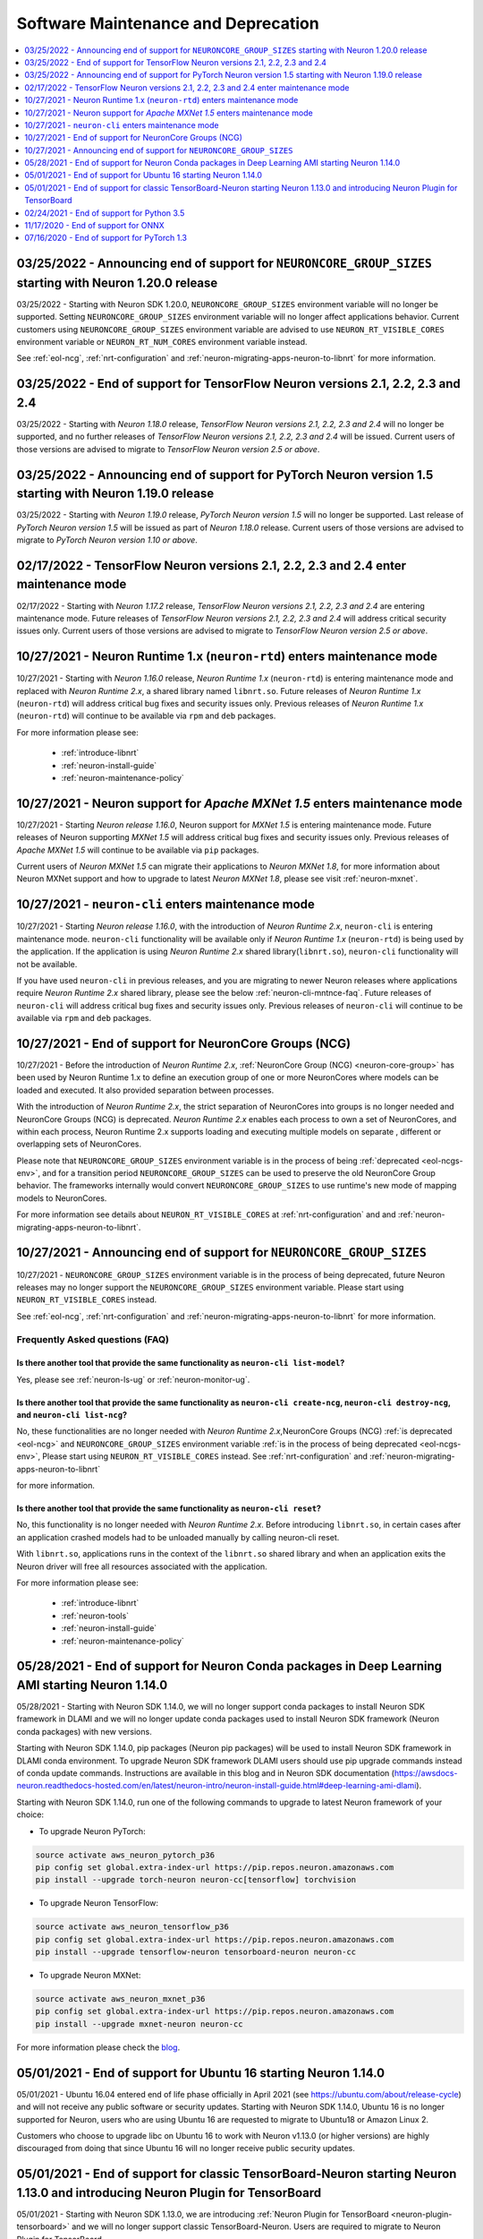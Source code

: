 .. _software-maintenance:

Software Maintenance and Deprecation
====================================

.. contents::
	:local:
	:depth: 1



.. _eol-ncgs-env_2:

03/25/2022 - Announcing end of support for ``NEURONCORE_GROUP_SIZES`` starting with Neuron 1.20.0 release
--------------------------------------------------------------------------------------------------------

03/25/2022 - Starting with Neuron SDK 1.20.0, ``NEURONCORE_GROUP_SIZES`` environment variable will no longer be supported. Setting 
``NEURONCORE_GROUP_SIZES`` environment variable will no longer affect applications behavior.
Current customers using ``NEURONCORE_GROUP_SIZES`` environment variable are advised to use ``NEURON_RT_VISIBLE_CORES`` environment variable  or ``NEURON_RT_NUM_CORES`` environment variable instead.

See :ref:`eol-ncg`, :ref:`nrt-configuration` and :ref:`neuron-migrating-apps-neuron-to-libnrt` for more information.


.. _eol-tf-21-24:

03/25/2022 - End of support for TensorFlow Neuron versions 2.1, 2.2, 2.3 and 2.4
-------------------------------------------------------------------------------

03/25/2022 - Starting with *Neuron 1.18.0* release, *TensorFlow Neuron versions 2.1, 2.2, 2.3 and 2.4* will no longer be supported, and  
no further releases of *TensorFlow Neuron versions 2.1, 2.2, 2.3 and 2.4* will be issued.  Current users of those versions are advised to migrate to 
*TensorFlow Neuron version 2.5 or above*.


.. _announce-eol-pt-1-5:

03/25/2022 - Announcing end of support for PyTorch Neuron version 1.5 starting with Neuron 1.19.0 release
--------------------------------------------------------------------------------------------------------

03/25/2022 - Starting with *Neuron 1.19.0* release, *PyTorch Neuron version 1.5* will no longer be supported. Last release of *PyTorch Neuron version 1.5* will be issued
as part of *Neuron 1.18.0* release. Current users of those versions are advised to migrate to *PyTorch Neuron version 1.10 or above*.


.. _maintenance_tf21_tf24:

02/17/2022 - TensorFlow Neuron versions 2.1, 2.2, 2.3 and 2.4 enter maintenance mode
------------------------------------------------------------------------------------

02/17/2022 - Starting with *Neuron 1.17.2* release, *TensorFlow Neuron versions 2.1, 2.2, 2.3 and 2.4* are entering maintenance mode.  Future releases of 
*TensorFlow Neuron versions 2.1, 2.2, 2.3 and 2.4* will address critical security issues only. Current users of those versions are advised to migrate to 
*TensorFlow Neuron version 2.5 or above*.


.. _maintenance_rtd:

10/27/2021 - Neuron Runtime 1.x (``neuron-rtd``) enters maintenance mode
------------------------------------------------------------------------

10/27/2021 - Starting with *Neuron 1.16.0* release, *Neuron Runtime 1.x* (``neuron-rtd``) is entering maintenance mode and replaced 
with *Neuron Runtime 2.x*, a shared library named ``libnrt.so``. 
Future releases of *Neuron Runtime 1.x* (``neuron-rtd``) will address critical bug fixes and security issues only. Previous releases of 
*Neuron Runtime 1.x* (``neuron-rtd``) will continue to be available via ``rpm`` and ``deb`` packages.

For more information please see:

	* :ref:`introduce-libnrt`
	* :ref:`neuron-install-guide`
	* :ref:`neuron-maintenance-policy`


.. _maintenance_mxnet_1_5:

10/27/2021 - Neuron support for *Apache MXNet 1.5* enters maintenance mode
--------------------------------------------------------------------------

10/27/2021 - Starting *Neuron release 1.16.0*,  Neuron support for *MXNet 1.5* is entering maintenance mode.
Future releases of Neuron supporting *MXNet 1.5*  will address critical bug fixes and security issues only.
Previous releases of *Apache MXNet 1.5* will continue to be available via ``pip`` packages.

Current users of *Neuron MXNet 1.5* can migrate their applications to *Neuron MXNet 1.8*, for more information 
about Neuron MXNet support and how to upgrade to latest *Neuron MXNet 1.8*, please see visit :ref:`neuron-mxnet`.


.. _maintenance_neuron-cli:

10/27/2021 - ``neuron-cli`` enters maintenance mode
---------------------------------------------------

10/27/2021 - Starting *Neuron release 1.16.0*, with the introduction of *Neuron Runtime 2.x*, ``neuron-cli`` is entering maintenance mode. ``neuron-cli`` 
functionality will be available only if *Neuron Runtime 1.x* (``neuron-rtd``) is being used by the application. If the application is using 
*Neuron Runtime 2.x* shared library(``libnrt.so``), ``neuron-cli`` functionality will not be available.


If you have used ``neuron-cli`` in previous releases, and you are migrating to
newer Neuron releases where applications require *Neuron Runtime 2.x* shared library, please see the below :ref:`neuron-cli-mntnce-faq`.
Future releases of ``neuron-cli`` will address 
critical bug fixes and security issues only. Previous releases of ``neuron-cli`` will continue to be available via ``rpm`` and ``deb`` packages.


.. _eol-ncg:

10/27/2021 - End of support for NeuronCore Groups (NCG)
-------------------------------------------------------

10/27/2021 -  Before the introduction of *Neuron Runtime 2.x*, :ref:`NeuronCore Group (NCG) <neuron-core-group>` has been used by Neuron Runtime 1.x 
to define an execution group of one or more NeuronCores where models can be loaded and executed. It also provided separation between processes.
   
With the introduction of *Neuron Runtime 2.x*, the strict separation of NeuronCores into groups is no longer needed and NeuronCore Groups (NCG) is 
deprecated.  *Neuron Runtime 2.x* enables each process to own a set of NeuronCores, and within each process, Neuron Runtime 2.x supports loading and 
executing multiple models on separate , different or overlapping sets of NeuronCores.

Please note that ``NEURONCORE_GROUP_SIZES`` environment variable is in the process of being :ref:`deprecated <eol-ncgs-env>`, and for a transition period 
``NEURONCORE_GROUP_SIZES`` can be used to preserve the old NeuronCore Group behavior. The frameworks internally would convert ``NEURONCORE_GROUP_SIZES`` to 
use runtime's new mode of mapping models to NeuronCores.

For more information see details about ``NEURON_RT_VISIBLE_CORES`` at :ref:`nrt-configuration` and  and :ref:`neuron-migrating-apps-neuron-to-libnrt`.


.. _eol-ncgs-env:

10/27/2021 - Announcing end of support for ``NEURONCORE_GROUP_SIZES``
---------------------------------------------------------------------

10/27/2021 - ``NEURONCORE_GROUP_SIZES`` environment variable is in the process of being deprecated, future Neuron releases may no longer support
the ``NEURONCORE_GROUP_SIZES`` environment variable. Please start
using ``NEURON_RT_VISIBLE_CORES`` instead.

See :ref:`eol-ncg`, :ref:`nrt-configuration` and :ref:`neuron-migrating-apps-neuron-to-libnrt` for more information.




.. _neuron-cli-mntnce-faq:

Frequently Asked questions (FAQ)
^^^^^^^^^^^^^^^^^^^^^^^^^^^^^^^^

Is there another tool that provide the same functionality as ``neuron-cli list-model``?
~~~~~~~~~~~~~~~~~~~~~~~~~~~~~~~~~~~~~~~~~~~~~~~~~~~~~~~~~~~~~~~~~~~~~~~~~~~~~~~~~~~~~~~

Yes, please see :ref:`neuron-ls-ug` or :ref:`neuron-monitor-ug`.

Is there another tool that provide the same functionality as ``neuron-cli create-ncg``, ``neuron-cli destroy-ncg``, and ``neuron-cli list-ncg``?
~~~~~~~~~~~~~~~~~~~~~~~~~~~~~~~~~~~~~~~~~~~~~~~~~~~~~~~~~~~~~~~~~~~~~~~~~~~~~~~~~~~~~~~~~~~~~~~~~~~~~~~~~~~~~~~~~~~~~~~~~~~~~~~~~~~~~~~~~~~~~~~~

No, these functionalities are no longer needed with *Neuron Runtime 2.x*,NeuronCore Groups (NCG) :ref:`is deprecated <eol-ncg>` and ``NEURONCORE_GROUP_SIZES`` environment variable :ref:`is in the process of being deprecated <eol-ncgs-env>`, Please start using ``NEURON_RT_VISIBLE_CORES`` instead. See :ref:`nrt-configuration` and :ref:`neuron-migrating-apps-neuron-to-libnrt` 

for more information.

Is there another tool that provide the same functionality as ``neuron-cli reset``?
~~~~~~~~~~~~~~~~~~~~~~~~~~~~~~~~~~~~~~~~~~~~~~~~~~~~~~~~~~~~~~~~~~~~~~~~~~~~~~~~~~

No, this functionality is no longer needed with *Neuron Runtime 2.x*. Before introducing ``libnrt.so``, in certain cases after an application 
crashed  models had to be unloaded manually by calling neuron-cli reset.

With ``libnrt.so``, applications runs in the context of the ``libnrt.so`` shared library and when an application exits the Neuron driver will free all resources associated with the application.


For more information please see:

	* :ref:`introduce-libnrt`
	* :ref:`neuron-tools`
	* :ref:`neuron-install-guide`
	* :ref:`neuron-maintenance-policy`


.. _eol-conda-packages:

05/28/2021 - End of support for Neuron Conda packages in Deep Learning AMI starting Neuron 1.14.0
-------------------------------------------------------------------------------------------------

05/28/2021 - Starting with Neuron SDK 1.14.0, we will no longer support conda packages to install Neuron SDK framework in DLAMI and we will no longer update conda packages used to install Neuron SDK framework (Neuron conda packages) with new versions.

Starting with Neuron SDK 1.14.0, pip packages (Neuron pip packages) will be used to install Neuron SDK framework in DLAMI conda environment. To upgrade Neuron SDK framework DLAMI users should use pip upgrade commands instead of conda update commands. Instructions are available in this blog and in Neuron SDK documentation (https://awsdocs-neuron.readthedocs-hosted.com/en/latest/neuron-intro/neuron-install-guide.html#deep-learning-ami-dlami).


Starting with Neuron SDK 1.14.0, run one of the following commands to upgrade to latest Neuron framework of your choice:

* To upgrade Neuron PyTorch:

.. code-block::

    source activate aws_neuron_pytorch_p36
    pip config set global.extra-index-url https://pip.repos.neuron.amazonaws.com
    pip install --upgrade torch-neuron neuron-cc[tensorflow] torchvision

* To upgrade Neuron TensorFlow:

.. code-block::

   source activate aws_neuron_tensorflow_p36
   pip config set global.extra-index-url https://pip.repos.neuron.amazonaws.com
   pip install --upgrade tensorflow-neuron tensorboard-neuron neuron-cc

* To upgrade Neuron MXNet:

.. code-block::

   source activate aws_neuron_mxnet_p36
   pip config set global.extra-index-url https://pip.repos.neuron.amazonaws.com
   pip install --upgrade mxnet-neuron neuron-cc

For more information please check the `blog <https://aws.amazon.com/blogs/developer/neuron-conda-packages-eol/>`__.



.. _eol-ubuntu16:

05/01/2021 - End of support for Ubuntu 16 starting Neuron 1.14.0
----------------------------------------------------------------

05/01/2021 - Ubuntu 16.04 entered end of life phase officially in April 2021 (see https://ubuntu.com/about/release-cycle) and will not receive any public software or security updates. Starting with Neuron SDK 1.14.0, Ubuntu 16 is no longer supported for Neuron, users who are using Ubuntu 16 are requested to migrate to Ubuntu18 or Amazon Linux 2.

Customers who choose to upgrade libc on Ubuntu 16 to work with Neuron v1.13.0 (or higher versions) are highly discouraged from doing that since Ubuntu 16 will no longer receive public security updates.

.. _eol-classic-tensorboard:

05/01/2021 - End of support for classic TensorBoard-Neuron starting Neuron 1.13.0 and introducing Neuron Plugin for TensorBoard 
-------------------------------------------------------------------------------------------------------------------------------

05/01/2021 - Starting with Neuron SDK 1.13.0, we are introducing :ref:`Neuron Plugin for TensorBoard <neuron-plugin-tensorboard>` and we will no longer support classic TensorBoard-Neuron. Users are required to migrate to Neuron Plugin for TensorBoard.

Starting with Neuron SDK 1.13.0, if you are using TensorFlow-Neuron within DLAMI Conda environment, attempting to run ``tensorboard`` with the existing version of TensorBoard will fail.  Please update the TensorBoard version before installing the Neuron plugin by running ``pip install TensorBoard --force-reinstall``, for installation instructions see :ref:`neuron-plugin-tensorboard`.

Users who are using Neuron SDK releases before 1.13.0,  can find classic TensorBoard-Neuron documentation at `Neuron 1.12.2 documentation <https://awsdocs-neuron.readthedocs-hosted.com/en/1.12.2/neuron-guide/neuron-tools/getting-started-tensorboard-neuron.html>`__.


For more information see see :ref:`neuron-tensorboard-rn` and :ref:`neuron-plugin-tensorboard`.

.. _eol_python_3_5:

02/24/2021 - End of support for Python 3.5 
-----------------------------------------

02/24/2021 - As Python 3.5 reached end-of-life in October 2020, and many packages including TorchVision and Transformers have
stopped support for Python 3.5, we will begin to stop supporting Python 3.5 for frameworks, starting with
PyTorch-Neuron version :ref:`neuron-torch-11170` in this release. You can continue to use older versions with Python 3.5.


11/17/2020 - End of support for ONNX 
------------------------------------

11/17/2020 - ONNX support is limited and from this version onwards we are not
planning to add any additional capabilities to ONNX. We recommend
running models in TensorFlow, PyTorch or MXNet for best performance and
support.


07/16/2020 - End of support for PyTorch 1.3 
------------------------------------------

07/16/2020 - Starting this release we are ending the support of PyTorch 1.3 and migrating to PyTorch 1.5.1, customers are advised to migrate to PyTorch 1.5.1.



